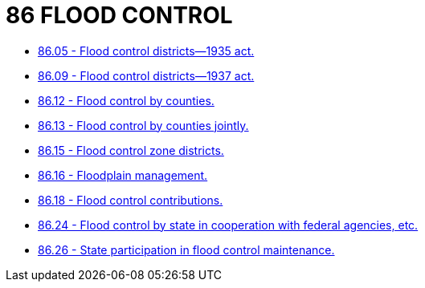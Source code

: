 = 86 FLOOD CONTROL

* link:86.05_flood_control_districts—1935_act.adoc[86.05 - Flood control districts—1935 act.]
* link:86.09_flood_control_districts—1937_act.adoc[86.09 - Flood control districts—1937 act.]
* link:86.12_flood_control_by_counties.adoc[86.12 - Flood control by counties.]
* link:86.13_flood_control_by_counties_jointly.adoc[86.13 - Flood control by counties jointly.]
* link:86.15_flood_control_zone_districts.adoc[86.15 - Flood control zone districts.]
* link:86.16_floodplain_management.adoc[86.16 - Floodplain management.]
* link:86.18_flood_control_contributions.adoc[86.18 - Flood control contributions.]
* link:86.24_flood_control_by_state_in_cooperation_with_federal_agencies_etc.adoc[86.24 - Flood control by state in cooperation with federal agencies, etc.]
* link:86.26_state_participation_in_flood_control_maintenance.adoc[86.26 - State participation in flood control maintenance.]
